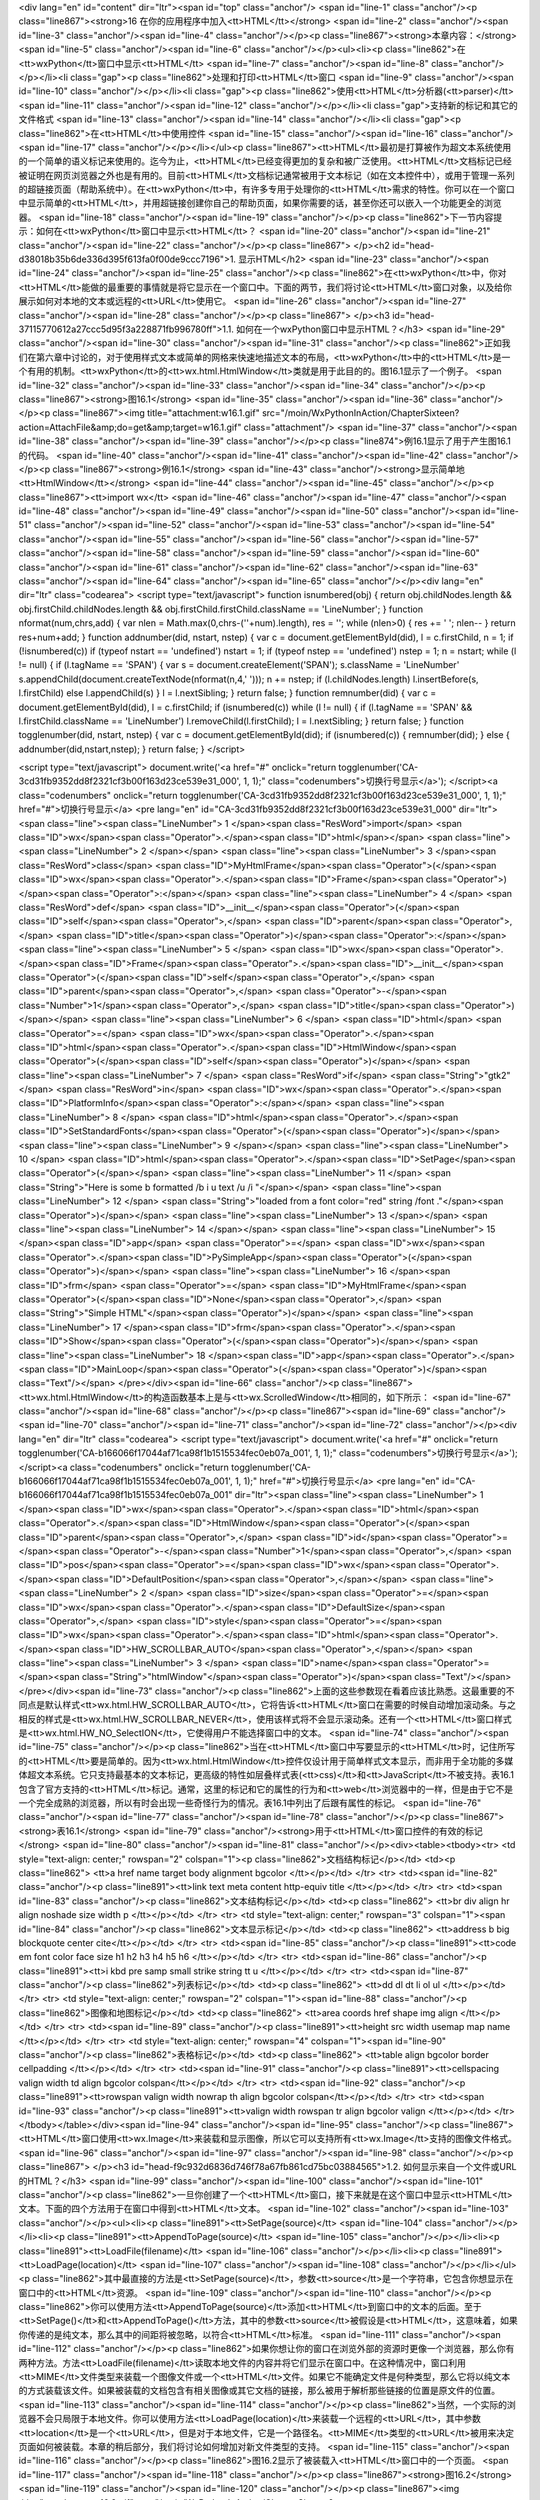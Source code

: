 <div lang="en" id="content" dir="ltr"><span id="top" class="anchor"/>
<span id="line-1" class="anchor"/><p class="line867"><strong>16 在你的应用程序中加入<tt>HTML</tt></strong> <span id="line-2" class="anchor"/><span id="line-3" class="anchor"/><span id="line-4" class="anchor"/></p><p class="line867"><strong>本章内容：</strong> <span id="line-5" class="anchor"/><span id="line-6" class="anchor"/></p><ul><li><p class="line862">在<tt>wxPython</tt>窗口中显示<tt>HTML</tt> <span id="line-7" class="anchor"/><span id="line-8" class="anchor"/></p></li><li class="gap"><p class="line862">处理和打印<tt>HTML</tt>窗口 <span id="line-9" class="anchor"/><span id="line-10" class="anchor"/></p></li><li class="gap"><p class="line862">使用<tt>HTML</tt>分析器(<tt>parser)</tt> <span id="line-11" class="anchor"/><span id="line-12" class="anchor"/></p></li><li
class="gap">支持新的标记和其它的文件格式 <span id="line-13" class="anchor"/><span id="line-14" class="anchor"/></li><li class="gap"><p class="line862">在<tt>HTML</tt>中使用控件 <span id="line-15" class="anchor"/><span id="line-16" class="anchor"/><span id="line-17" class="anchor"/></p></li></ul><p
class="line867"><tt>HTML</tt>最初是打算被作为超文本系统使用的一个简单的语义标记来使用的。迄今为止，<tt>HTML</tt>已经变得更加的复杂和被广泛使用。<tt>HTML</tt>文档标记已经被证明在网页浏览器之外也是有用的。目前<tt>HTML</tt>文档标记通常被用于文本标记（如在文本控件中），或用于管理一系列的超链接页面（帮助系统中）。在<tt>wxPython</tt>中，有许多专用于处理你的<tt>HTML</tt>需求的特性。你可以在一个窗口中显示简单的<tt>HTML</tt>，并用超链接创建你自己的帮助页面，如果你需要的话，甚至你还可以嵌入一个功能更全的浏览器。 <span id="line-18" class="anchor"/><span id="line-19" class="anchor"/></p><p class="line862">下一节内容提示：如何在<tt>wxPython</tt>窗口中显示<tt>HTML</tt>？ <span id="line-20" class="anchor"/><span id="line-21" class="anchor"/><span id="line-22" class="anchor"/></p><p
class="line867">
</p><h2 id="head-d38018b35b6de336d395f613fa0f00de9ccc7196">1. 显示HTML</h2>
<span id="line-23" class="anchor"/><span id="line-24" class="anchor"/><span id="line-25" class="anchor"/><p class="line862">在<tt>wxPython</tt>中，你对<tt>HTML</tt>能做的最重要的事情就是将它显示在一个窗口中。下面的两节，我们将讨论<tt>HTML</tt>窗口对象，以及给你展示如何对本地的文本或远程的<tt>URL</tt>使用它。 <span id="line-26" class="anchor"/><span id="line-27" class="anchor"/><span id="line-28" class="anchor"/></p><p class="line867">
</p><h3 id="head-37115770612a27ccc5d95f3a228871fb996780ff">1.1. 如何在一个wxPython窗口中显示HTML？</h3>
<span id="line-29" class="anchor"/><span id="line-30" class="anchor"/><span id="line-31" class="anchor"/><p class="line862">正如我们在第六章中讨论的，对于使用样式文本或简单的网格来快速地描述文本的布局，<tt>wxPython</tt>中的<tt>HTML</tt>是一个有用的机制。<tt>wxPython</tt>的<tt>wx.html.HtmlWindow</tt>类就是用于此目的的。图16.1显示了一个例子。 <span id="line-32" class="anchor"/><span id="line-33" class="anchor"/><span id="line-34" class="anchor"/></p><p class="line867"><strong>图16.1</strong> <span id="line-35" class="anchor"/><span id="line-36" class="anchor"/></p><p class="line867"><img title="attachment:w16.1.gif" src="/moin/WxPythonInAction/ChapterSixteen?action=AttachFile&amp;do=get&amp;target=w16.1.gif" class="attachment"/> <span id="line-37" class="anchor"/><span
id="line-38" class="anchor"/><span id="line-39" class="anchor"/></p><p class="line874">例16.1显示了用于产生图16.1的代码。 <span id="line-40" class="anchor"/><span id="line-41" class="anchor"/><span id="line-42" class="anchor"/></p><p class="line867"><strong>例16.1</strong>  <span id="line-43" class="anchor"/><strong>显示简单地<tt>HtmlWindow</tt></strong> <span id="line-44" class="anchor"/><span id="line-45" class="anchor"/></p><p class="line867"><tt>import wx</tt> <span id="line-46" class="anchor"/><span id="line-47" class="anchor"/><span id="line-48" class="anchor"/><span id="line-49" class="anchor"/><span id="line-50" class="anchor"/><span id="line-51" class="anchor"/><span id="line-52" class="anchor"/><span id="line-53" class="anchor"/><span id="line-54"
class="anchor"/><span id="line-55" class="anchor"/><span id="line-56" class="anchor"/><span id="line-57" class="anchor"/><span id="line-58" class="anchor"/><span id="line-59" class="anchor"/><span id="line-60" class="anchor"/><span id="line-61" class="anchor"/><span id="line-62" class="anchor"/><span id="line-63" class="anchor"/><span id="line-64" class="anchor"/><span id="line-65" class="anchor"/></p><div lang="en" dir="ltr" class="codearea">
<script type="text/javascript">
function isnumbered(obj) {
return obj.childNodes.length && obj.firstChild.childNodes.length && obj.firstChild.firstChild.className == 'LineNumber';
}
function nformat(num,chrs,add) {
var nlen = Math.max(0,chrs-(''+num).length), res = '';
while (nlen>0) { res += ' '; nlen-- }
return res+num+add;
}
function addnumber(did, nstart, nstep) {
var c = document.getElementById(did), l = c.firstChild, n = 1;
if (!isnumbered(c))
if (typeof nstart == 'undefined') nstart = 1;
if (typeof nstep  == 'undefined') nstep = 1;
n = nstart;
while (l != null) {
if (l.tagName == 'SPAN') {
var s = document.createElement('SPAN');
s.className = 'LineNumber'
s.appendChild(document.createTextNode(nformat(n,4,' ')));
n += nstep;
if (l.childNodes.length)
l.insertBefore(s, l.firstChild)
else
l.appendChild(s)
}
l = l.nextSibling;
}
return false;
}
function remnumber(did) {
var c = document.getElementById(did), l = c.firstChild;
if (isnumbered(c))
while (l != null) {
if (l.tagName == 'SPAN' && l.firstChild.className == 'LineNumber') l.removeChild(l.firstChild);
l = l.nextSibling;
}
return false;
}
function togglenumber(did, nstart, nstep) {
var c = document.getElementById(did);
if (isnumbered(c)) {
remnumber(did);
} else {
addnumber(did,nstart,nstep);
}
return false;
}
</script>

<script type="text/javascript">
document.write('<a href="#" onclick="return togglenumber(\'CA-3cd31fb9352dd8f2321cf3b00f163d23ce539e31_000\', 1, 1);" \
class="codenumbers">切换行号显示<\/a>');
</script><a class="codenumbers" onclick="return togglenumber('CA-3cd31fb9352dd8f2321cf3b00f163d23ce539e31_000', 1, 1);" href="#">切换行号显示</a>
<pre lang="en" id="CA-3cd31fb9352dd8f2321cf3b00f163d23ce539e31_000" dir="ltr"><span class="line"><span class="LineNumber">   1 </span><span class="ResWord">import</span> <span class="ID">wx</span><span class="Operator">.</span><span class="ID">html</span></span>
<span class="line"><span class="LineNumber">   2 </span></span>
<span class="line"><span class="LineNumber">   3 </span><span class="ResWord">class</span> <span class="ID">MyHtmlFrame</span><span class="Operator">(</span><span class="ID">wx</span><span class="Operator">.</span><span class="ID">Frame</span><span class="Operator">)</span><span class="Operator">:</span></span>
<span class="line"><span class="LineNumber">   4 </span>    <span class="ResWord">def</span> <span class="ID">__init__</span><span class="Operator">(</span><span class="ID">self</span><span class="Operator">,</span> <span class="ID">parent</span><span class="Operator">,</span> <span class="ID">title</span><span class="Operator">)</span><span class="Operator">:</span></span>
<span class="line"><span class="LineNumber">   5 </span>        <span class="ID">wx</span><span class="Operator">.</span><span class="ID">Frame</span><span class="Operator">.</span><span class="ID">__init__</span><span class="Operator">(</span><span class="ID">self</span><span class="Operator">,</span> <span class="ID">parent</span><span class="Operator">,</span> <span class="Operator">-</span><span class="Number">1</span><span class="Operator">,</span> <span class="ID">title</span><span class="Operator">)</span></span>
<span class="line"><span class="LineNumber">   6 </span>        <span class="ID">html</span> <span class="Operator">=</span> <span class="ID">wx</span><span class="Operator">.</span><span class="ID">html</span><span class="Operator">.</span><span class="ID">HtmlWindow</span><span class="Operator">(</span><span class="ID">self</span><span class="Operator">)</span></span>
<span class="line"><span class="LineNumber">   7 </span>        <span class="ResWord">if</span> <span class="String">"gtk2"</span> <span class="ResWord">in</span> <span class="ID">wx</span><span class="Operator">.</span><span class="ID">PlatformInfo</span><span class="Operator">:</span></span>
<span class="line"><span class="LineNumber">   8 </span>            <span class="ID">html</span><span class="Operator">.</span><span class="ID">SetStandardFonts</span><span class="Operator">(</span><span class="Operator">)</span></span>
<span class="line"><span class="LineNumber">   9 </span></span>
<span class="line"><span class="LineNumber">  10 </span>        <span class="ID">html</span><span class="Operator">.</span><span class="ID">SetPage</span><span class="Operator">(</span></span>
<span class="line"><span class="LineNumber">  11 </span>            <span class="String">"Here is some  b formatted /b   i  u text /u  /i  "</span></span>
<span class="line"><span class="LineNumber">  12 </span>            <span class="String">"loaded from a  font color=\"red\" string /font ."</span><span class="Operator">)</span></span>
<span class="line"><span class="LineNumber">  13 </span></span>
<span class="line"><span class="LineNumber">  14 </span></span>
<span class="line"><span class="LineNumber">  15 </span><span class="ID">app</span> <span class="Operator">=</span> <span class="ID">wx</span><span class="Operator">.</span><span class="ID">PySimpleApp</span><span class="Operator">(</span><span class="Operator">)</span></span>
<span class="line"><span class="LineNumber">  16 </span><span class="ID">frm</span> <span class="Operator">=</span> <span class="ID">MyHtmlFrame</span><span class="Operator">(</span><span class="ID">None</span><span class="Operator">,</span> <span class="String">"Simple HTML"</span><span class="Operator">)</span></span>
<span class="line"><span class="LineNumber">  17 </span><span class="ID">frm</span><span class="Operator">.</span><span class="ID">Show</span><span class="Operator">(</span><span class="Operator">)</span></span>
<span class="line"><span class="LineNumber">  18 </span><span class="ID">app</span><span class="Operator">.</span><span class="ID">MainLoop</span><span class="Operator">(</span><span class="Operator">)</span><span class="Text"/></span>
</pre></div><span id="line-66" class="anchor"/><p class="line867"><tt>wx.html.HtmlWindow</tt>的构造函数基本上是与<tt>wx.ScrolledWindow</tt>相同的，如下所示： <span id="line-67" class="anchor"/><span id="line-68" class="anchor"/></p><p class="line867"><span id="line-69" class="anchor"/><span id="line-70" class="anchor"/><span id="line-71" class="anchor"/><span id="line-72" class="anchor"/></p><div lang="en" dir="ltr" class="codearea">
<script type="text/javascript">
document.write('<a href="#" onclick="return togglenumber(\'CA-b166066f17044af71ca98f1b1515534fec0eb07a_001\', 1, 1);" \
class="codenumbers">切换行号显示<\/a>');
</script><a class="codenumbers" onclick="return togglenumber('CA-b166066f17044af71ca98f1b1515534fec0eb07a_001', 1, 1);" href="#">切换行号显示</a>
<pre lang="en" id="CA-b166066f17044af71ca98f1b1515534fec0eb07a_001" dir="ltr"><span class="line"><span class="LineNumber">   1 </span><span class="ID">wx</span><span class="Operator">.</span><span class="ID">html</span><span class="Operator">.</span><span class="ID">HtmlWindow</span><span class="Operator">(</span><span class="ID">parent</span><span class="Operator">,</span> <span class="ID">id</span><span class="Operator">=</span><span class="Operator">-</span><span class="Number">1</span><span class="Operator">,</span> <span class="ID">pos</span><span class="Operator">=</span><span
class="ID">wx</span><span class="Operator">.</span><span class="ID">DefaultPosition</span><span class="Operator">,</span></span>
<span class="line"><span class="LineNumber">   2 </span>        <span class="ID">size</span><span class="Operator">=</span><span class="ID">wx</span><span class="Operator">.</span><span class="ID">DefaultSize</span><span class="Operator">,</span> <span class="ID">style</span><span class="Operator">=</span><span class="ID">wx</span><span class="Operator">.</span><span class="ID">html</span><span class="Operator">.</span><span class="ID">HW_SCROLLBAR_AUTO</span><span class="Operator">,</span></span>
<span class="line"><span class="LineNumber">   3 </span>        <span class="ID">name</span><span class="Operator">=</span><span class="String">"htmlWindow"</span><span class="Operator">)</span><span class="Text"/></span>
</pre></div><span id="line-73" class="anchor"/><p class="line862">上面的这些参数现在看着应该比熟悉。这最重要的不同点是默认样式<tt>wx.html.HW_SCROLLBAR_AUTO</tt>，它将告诉<tt>HTML</tt>窗口在需要的时候自动增加滚动条。与之相反的样式是<tt>wx.html.HW_SCROLLBAR_NEVER</tt>，使用该样式将不会显示滚动条。还有一个<tt>HTML</tt>窗口样式是<tt>wx.html.HW_NO_SelectION</tt>，它使得用户不能选择窗口中的文本。 <span id="line-74" class="anchor"/><span id="line-75" class="anchor"/></p><p
class="line862">当在<tt>HTML</tt>窗口中写要显示的<tt>HTML</tt>时，记住所写的<tt>HTML</tt>要是简单的。因为<tt>wx.html.HtmlWindow</tt>控件仅设计用于简单样式文本显示，而非用于全功能的多媒体超文本系统。它只支持最基本的文本标记，更高级的特性如层叠样式表(<tt>css)</tt>和<tt>JavaScript</tt>不被支持。表16.1包含了官方支持的<tt>HTML</tt>标记。通常，这里的标记和它的属性的行为和<tt>web</tt>浏览器中的一样，但是由于它不是一个完全成熟的浏览器，所以有时会出现一些奇怪行为的情况。表16.1中列出了后跟有属性的标记。 <span id="line-76" class="anchor"/><span id="line-77" class="anchor"/><span id="line-78"
class="anchor"/></p><p class="line867"><strong>表16.1</strong>  <span id="line-79" class="anchor"/><strong>用于<tt>HTML</tt>窗口控件的有效的标记</strong> <span id="line-80" class="anchor"/><span id="line-81" class="anchor"/></p><div><table><tbody><tr>  <td style="text-align: center;" rowspan="2" colspan="1"><p class="line862">文档结构标记</p></td>
<td><p class="line862"> <tt>a href name target   body alignment bgcolor </tt></p></td>
</tr>
<tr>  <td><span id="line-82" class="anchor"/><p class="line891"><tt>link text   meta content http-equiv  title </tt></p></td>
</tr>
<tr>  <td><span id="line-83" class="anchor"/><p class="line862">文本结构标记</p></td>
<td><p class="line862"> <tt>br   div align   hr align noshade size width   p  </tt></p></td>
</tr>
<tr>  <td style="text-align: center;" rowspan="3" colspan="1"><span id="line-84" class="anchor"/><p class="line862">文本显示标记</p></td>
<td><p class="line862"> <tt>address   b   big   blockquote   center   cite</tt></p></td>
</tr>
<tr>  <td><span id="line-85" class="anchor"/><p class="line891"><tt>code   em   font color face size  h1   h2   h3   h4   h5   h6 </tt></p></td>
</tr>
<tr>  <td><span id="line-86" class="anchor"/><p class="line891"><tt>i   kbd   pre   samp   small   strike   string   tt   u </tt></p></td>
</tr>
<tr>  <td><span id="line-87" class="anchor"/><p class="line862">列表标记</p></td>
<td><p class="line862"> <tt>dd   dl   dt   li   ol   ul </tt></p></td>
</tr>
<tr>  <td style="text-align: center;" rowspan="2" colspan="1"><span id="line-88" class="anchor"/><p class="line862">图像和地图标记</p></td>
<td><p class="line862"> <tt>area coords href shape   img align </tt></p></td>
</tr>
<tr>  <td><span id="line-89" class="anchor"/><p class="line891"><tt>height src width usemap   map name </tt></p></td>
</tr>
<tr>  <td style="text-align: center;" rowspan="4" colspan="1"><span id="line-90" class="anchor"/><p class="line862">表格标记</p></td>
<td><p class="line862"> <tt>table align bgcolor border cellpadding </tt></p></td>
</tr>
<tr>  <td><span id="line-91" class="anchor"/><p class="line891"><tt>cellspacing valign width  td align bgcolor colspan</tt></p></td>
</tr>
<tr>  <td><span id="line-92" class="anchor"/><p class="line891"><tt>rowspan valign width nowrap   th align bgcolor colspan</tt></p></td>
</tr>
<tr>  <td><span id="line-93" class="anchor"/><p class="line891"><tt>valign width rowspan   tr align bgcolor valign  </tt></p></td>
</tr>
</tbody></table></div><span id="line-94" class="anchor"/><span id="line-95" class="anchor"/><p class="line867"><tt>HTML</tt>窗口使用<tt>wx.Image</tt>来装载和显示图像，所以它可以支持所有<tt>wx.Image</tt>支持的图像文件格式。 <span id="line-96" class="anchor"/><span id="line-97" class="anchor"/><span id="line-98" class="anchor"/></p><p class="line867">
</p><h3 id="head-f9c932d6836d746f78a67fb861cd75bc03884565">1.2. 如何显示来自一个文件或URL的HTML？</h3>
<span id="line-99" class="anchor"/><span id="line-100" class="anchor"/><span id="line-101" class="anchor"/><p class="line862">一旦你创建了一个<tt>HTML</tt>窗口，接下来就是在这个窗口中显示<tt>HTML</tt>文本。下面的四个方法用于在窗口中得到<tt>HTML</tt>文本。 <span id="line-102" class="anchor"/><span id="line-103" class="anchor"/></p><ul><li><p class="line891"><tt>SetPage(source)</tt> <span id="line-104" class="anchor"/></p></li><li><p class="line891"><tt>AppendToPage(source)</tt> <span id="line-105" class="anchor"/></p></li><li><p class="line891"><tt>LoadFile(filename)</tt>
<span id="line-106" class="anchor"/></p></li><li><p class="line891"><tt>LoadPage(location)</tt> <span id="line-107" class="anchor"/><span id="line-108" class="anchor"/></p></li></ul><p class="line862">其中最直接的方法是<tt>SetPage(source)</tt>，参数<tt>source</tt>是一个字符串，它包含你想显示在窗口中的<tt>HTML</tt>资源。 <span id="line-109" class="anchor"/><span id="line-110" class="anchor"/></p><p
class="line862">你可以使用方法<tt>AppendToPage(source)</tt>添加<tt>HTML</tt>到窗口中的文本的后面。至于<tt>SetPage()</tt>和<tt>AppendToPage()</tt>方法，其中的参数<tt>source</tt>被假设是<tt>HTML</tt>，这意味着，如果你传递的是纯文本，那么其中的间距将被忽略，以符合<tt>HTML</tt>标准。 <span id="line-111" class="anchor"/><span id="line-112" class="anchor"/></p><p
class="line862">如果你想让你的窗口在浏览外部的资源时更像一个浏览器，那么你有两种方法。方法<tt>LoadFile(filename)</tt>读取本地文件的内容并将它们显示在窗口中。在这种情况中，窗口利用<tt>MIME</tt>文件类型来装载一个图像文件或一个<tt>HTML</tt>文件。如果它不能确定文件是何种类型，那么它将以纯文本的方式装载该文件。如果被装载的文档包含有相关图像或其它文档的链接，那么被用于解析那些链接的位置是原文件的位置。 <span id="line-113" class="anchor"/><span id="line-114" class="anchor"/></p><p
class="line862">当然，一个实际的浏览器不会只局限于本地文件。你可以使用方法<tt>LoadPage(location)</tt>来装载一个远程的<tt>URL</tt>，其中参数<tt>location</tt>是一个<tt>URL</tt>，但是对于本地文件，它是一个路径名。<tt>MIME</tt>类型的<tt>URL</tt>被用来决定页面如何被装载。本章的稍后部分，我们将讨论如何增加对新文件类型的支持。 <span id="line-115" class="anchor"/><span id="line-116" class="anchor"/></p><p class="line862">图16.2显示了被装载入<tt>HTML</tt>窗口中的一个页面。 <span id="line-117" class="anchor"/><span id="line-118" class="anchor"/></p><p
class="line867"><strong>图16.2</strong> <span id="line-119" class="anchor"/><span id="line-120" class="anchor"/></p><p class="line867"><img title="attachment:w16.2.gif" src="/moin/WxPythonInAction/ChapterSixteen?action=AttachFile&amp;do=get&amp;target=w16.2.gif" class="attachment"/> <span id="line-121" class="anchor"/><span id="line-122" class="anchor"/><span id="line-123" class="anchor"/></p><p class="line874">例16.2显示了产生图16.2的代码 <span id="line-124" class="anchor"/><span id="line-125" class="anchor"/><span id="line-126" class="anchor"/></p><p
class="line867"><strong>例16.2</strong>  <span id="line-127" class="anchor"/><strong>从一个<tt>web</tt>页装载<tt>HTML</tt>窗口的内容</strong> <span id="line-128" class="anchor"/><span id="line-129" class="anchor"/></p><p class="line867"><span id="line-130" class="anchor"/><span id="line-131" class="anchor"/><span id="line-132" class="anchor"/><span id="line-133" class="anchor"/><span id="line-134" class="anchor"/><span id="line-135" class="anchor"/><span id="line-136" class="anchor"/><span id="line-137" class="anchor"/><span id="line-138" class="anchor"/><span id="line-139"
class="anchor"/><span id="line-140" class="anchor"/><span id="line-141" class="anchor"/><span id="line-142" class="anchor"/><span id="line-143" class="anchor"/><span id="line-144" class="anchor"/><span id="line-145" class="anchor"/><span id="line-146" class="anchor"/><span id="line-147" class="anchor"/></p><div lang="en" dir="ltr" class="codearea">
<script type="text/javascript">
document.write('<a href="#" onclick="return togglenumber(\'CA-e6d806f34a350bb34985a1f106b406156772443a_002\', 1, 1);" \
class="codenumbers">切换行号显示<\/a>');
</script><a class="codenumbers" onclick="return togglenumber('CA-e6d806f34a350bb34985a1f106b406156772443a_002', 1, 1);" href="#">切换行号显示</a>
<pre lang="en" id="CA-e6d806f34a350bb34985a1f106b406156772443a_002" dir="ltr"><span class="line"><span class="LineNumber">   1 </span><span class="ResWord">import</span> <span class="ID">wx</span></span>
<span class="line"><span class="LineNumber">   2 </span><span class="ResWord">import</span> <span class="ID">wx</span><span class="Operator">.</span><span class="ID">html</span></span>
<span class="line"><span class="LineNumber">   3 </span></span>
<span class="line"><span class="LineNumber">   4 </span><span class="ResWord">class</span> <span class="ID">MyHtmlFrame</span><span class="Operator">(</span><span class="ID">wx</span><span class="Operator">.</span><span class="ID">Frame</span><span class="Operator">)</span><span class="Operator">:</span></span>
<span class="line"><span class="LineNumber">   5 </span>    <span class="ResWord">def</span> <span class="ID">__init__</span><span class="Operator">(</span><span class="ID">self</span><span class="Operator">,</span> <span class="ID">parent</span><span class="Operator">,</span> <span class="ID">title</span><span class="Operator">)</span><span class="Operator">:</span></span>
<span class="line"><span class="LineNumber">   6 </span>        <span class="ID">wx</span><span class="Operator">.</span><span class="ID">Frame</span><span class="Operator">.</span><span class="ID">__init__</span><span class="Operator">(</span><span class="ID">self</span><span class="Operator">,</span> <span class="ID">parent</span><span class="Operator">,</span> <span class="Operator">-</span><span class="Number">1</span><span class="Operator">,</span> <span class="ID">title</span><span class="Operator">,</span> <span class="ID">size</span><span
class="Operator">=</span><span class="Operator">(</span><span class="Number">600</span><span class="Operator">,</span><span class="Number">400</span><span class="Operator">)</span><span class="Operator">)</span></span>
<span class="line"><span class="LineNumber">   7 </span>        <span class="ID">html</span> <span class="Operator">=</span> <span class="ID">wx</span><span class="Operator">.</span><span class="ID">html</span><span class="Operator">.</span><span class="ID">HtmlWindow</span><span class="Operator">(</span><span class="ID">self</span><span class="Operator">)</span></span>
<span class="line"><span class="LineNumber">   8 </span>        <span class="ResWord">if</span> <span class="String">"gtk2"</span> <span class="ResWord">in</span> <span class="ID">wx</span><span class="Operator">.</span><span class="ID">PlatformInfo</span><span class="Operator">:</span></span>
<span class="line"><span class="LineNumber">   9 </span>            <span class="ID">html</span><span class="Operator">.</span><span class="ID">SetStandardFonts</span><span class="Operator">(</span><span class="Operator">)</span></span>
<span class="line"><span class="LineNumber">  10 </span></span>
<span class="line"><span class="LineNumber">  11 </span>        <span class="ID">wx</span><span class="Operator">.</span><span class="ID">CallAfter</span><span class="Operator">(</span></span>
<span class="line"><span class="LineNumber">  12 </span>            <span class="ID">html</span><span class="Operator">.</span><span class="ID">LoadPage</span><span class="Operator">,</span> <span class="String">"http://www.wxpython.org"</span><span class="Operator">)</span></span>
<span class="line"><span class="LineNumber">  13 </span></span>
<span class="line"><span class="LineNumber">  14 </span><span class="ID">app</span> <span class="Operator">=</span> <span class="ID">wx</span><span class="Operator">.</span><span class="ID">PySimpleApp</span><span class="Operator">(</span><span class="Operator">)</span></span>
<span class="line"><span class="LineNumber">  15 </span><span class="ID">frm</span> <span class="Operator">=</span> <span class="ID">MyHtmlFrame</span><span class="Operator">(</span><span class="ID">None</span><span class="Operator">,</span> <span class="String">"Simple HTML Browser"</span><span class="Operator">)</span></span>
<span class="line"><span class="LineNumber">  16 </span><span class="ID">frm</span><span class="Operator">.</span><span class="ID">Show</span><span class="Operator">(</span><span class="Operator">)</span></span>
<span class="line"><span class="LineNumber">  17 </span><span class="ID">app</span><span class="Operator">.</span><span class="ID">MainLoop</span><span class="Operator">(</span><span class="Operator">)</span><span class="Text"/></span>
</pre></div><span id="line-148" class="anchor"/><span id="line-149" class="anchor"/><p class="line862">例16.2中关键的地方是方法<tt>LoadPage()</tt>。拥有更完整特性的浏览器窗口还应有显示<tt>URL</tt>的文本框，并在当用户键入一个新的<tt>URL</tt>后，可以改变窗口中的内容。 <span id="line-150" class="anchor"/><span id="line-151" class="anchor"/></p><p class="line867">
</p><h2 id="head-b5adac4a81fe0649e1a5ac5a9780b632077fc180">2. 管理HTML窗口</h2>
<span id="line-152" class="anchor"/><span id="line-153" class="anchor"/><span id="line-154" class="anchor"/><p class="line862">一旦你有了一个<tt>HTML</tt>窗口，你就可以通过不同的方法来管理它。你可以根据用户的输入来触发相应的动作，处理窗口的内容，自动显示有关窗口的信息和打印页面等。在随后的几节中，我们将讨论如何实现这些。 <span id="line-155" class="anchor"/><span id="line-156" class="anchor"/><span id="line-157" class="anchor"/></p><p class="line867">
</p><h3 id="head-e6ae851e7c81b4b505d8a90bc54bc08ae95932fe">2.1. 如何响应用户在一个链接上的敲击？</h3>
<span id="line-158" class="anchor"/><span id="line-159" class="anchor"/><span id="line-160" class="anchor"/><p class="line867"><tt>wx.html.HtmlWindow</tt>的用处不只限于显示。还可以用于响应用户的输入。在这种情况下，你不需要定义你自己的处理器，你可以在你的<tt>wx.html.HtmlWindow</tt>的子类中覆盖一些处理函数。 <span id="line-161" class="anchor"/><span id="line-162" class="anchor"/></p><p class="line862">表16.2说明了已定义的处理函数。<tt>wx.html.HtmlWindow</tt>类没有使用事件系统定义事件，所以你必须使用这些重载的成员函数来处理相关的事件，而非绑定事件类型。 <span
id="line-163" class="anchor"/><span id="line-164" class="anchor"/></p><p class="line862">另外，如果你想让一个<tt>HTML</tt>窗口响应用户的输入，你必须创建你自己的子类并覆盖这些方法。 <span id="line-165" class="anchor"/><span id="line-166" class="anchor"/><span id="line-167" class="anchor"/></p><p class="line867"><strong>表16.2</strong>  <span id="line-168" class="anchor"/><strong><tt>wx.html.HtmlWindow</tt>的事件处理函数</strong> <span id="line-169" class="anchor"/><span id="line-170" class="anchor"/></p><div><table><tbody><tr>  <td><p
class="line891"><tt>OnCellClicked(cell, x, y, event)</tt></p></td>
<td><p class="line862">当用户在<tt>HTML</tt>文档中敲击时调用。参数<tt>cell</tt>是一个<tt>wx.html.HtmlCell</tt>对象，该对象代表所显示的文档的一部分，诸如文本、单元格或图像等。<tt>wx.html.HtmlCell</tt>类被<tt>HTML</tt>解析器创建，这将在本章后部分讨论。参数<tt>x,y</tt>是鼠标敲击的准确位置（像素单位），参数<tt>event</tt>是相关的鼠标敲击事件。如果<tt>cell</tt>包含一个链接，那么这个方法的默认版本将简单地委托给<tt>OnLinkClicked()</tt>，否则它什么也不做。</p></td>
</tr>
<tr>  <td><span id="line-171" class="anchor"/><p class="line891"><tt>OnCellMouseHover(cell, x, y)</tt></p></td>
<td><p class="line862">当鼠标经过一个<tt>HTML</tt>单元时调用。参数同<tt>OnCellClicked()</tt>。</p></td>
</tr>
<tr>  <td><span id="line-172" class="anchor"/><p class="line891"><tt>OnLinkClicked(link)</tt></p></td>
<td><p class="line862">当用户在一个超链接上敲击时调用。该方法的默认版对链接的<tt>URL</tt>调用<tt>LoadPage</tt>。覆盖该方法通常用于使用<tt>HtmlWindow</tt>来为应用程序制作一个关于框。在那种情况下，你可以改变行为以便用户通过敲击其中的主页来使用<tt>Python</tt>的<tt>webbrowser</tt>模块去运行系统默认的浏览器。</p></td>
</tr>
<tr>  <td><span id="line-173" class="anchor"/><p class="line891"><tt>OnOpeningURL(type, url)</tt></p></td>
<td><p class="line862">当用户请求打开一个<tt>URL</tt>时调用，不管打开页面或页面中的一个图像。参数<tt>type</tt>可以是<tt>wx.html.HTML_URL_PAGE, wx.html.HTML_URL_IMAGE, </tt>或<tt>wx.html.HTML_URL_OTHER</tt>。该方法返回下列值之一——<tt>wx.html.HTML_OPEN</tt>允许资源装载,<tt>wx.html.HTML_BLOCK</tt>;阻止载入资源;或用于<tt>URL</tt>重定向的一个字符串，并且在重定向后该方法再一次被调用。该方法的默认版总是返回<tt>wx.html.HTML_OPEN</tt>。</p></td>
</tr>
<tr>  <td><span id="line-174" class="anchor"/><p class="line891"><tt>OnSetTitle(title)</tt></p></td>
<td><p class="line862">当<tt>HTML</tt>源文件中有 <tt>title </tt>标记时调用。通常用于在应用程序中显示标题。</p></td>
</tr>
</tbody></table></div><span id="line-175" class="anchor"/><span id="line-176" class="anchor"/><p class="line867">
</p><h3 id="head-7dbf39cf2ed4f764834aa36166cdd71c1ce59474">2.2. 如何使用编程的方式改变一个HTML窗口？</h3>
<span id="line-177" class="anchor"/><span id="line-178" class="anchor"/><span id="line-179" class="anchor"/><p class="line862">当你正显示一个<tt>HTML</tt>页时，你还可以改变你的窗口像浏览器样去显示其它的内容，如一另一个<tt>Web</tt>页，或帮助文件或其它类型的数据，以响应用户的需要。 <span id="line-180" class="anchor"/><span id="line-181" class="anchor"/></p><p
class="line862">有两个方法来当<tt>HTML</tt>窗口在运行时，访问和改变<tt>HTML</tt>窗口中的信息。首先，你可以使用<tt>GetOpenedPage()</tt>方法来得到当前打开的页面的<tt>URL</tt>。该方法只在当前页是被<tt>LoadPage()</tt>方法装载的才工作。如果是这样的，那么方法的返回值是当前页的<tt>URL</tt>。否则，或当前没有打开的页面，该方法返回一个空字符串。另一个相关的方法是<tt>GetOpenedAnchor()</tt>，它返回当前打开页面中的锚点（<tt>anchor</tt>）。如果页面不是被<tt>LoadPage()</tt>打开的，你将得到一个空的字符串。 <span id="line-182" class="anchor"/><span id="line-183"
class="anchor"/></p><p class="line862">要得到当前页的<tt>HTML</tt>标题，可以使用方法<tt>GetOpenedPageTitle()</tt>，这将返回当前页的 <tt>title </tt>标记中的值。如果当前页没有一个 <tt>title </tt>标记，你将得到一个空的字符串。 <span id="line-184" class="anchor"/><span id="line-185" class="anchor"/></p><p
class="line862">这儿有几个关于改变窗口中文本的选择的方法。方法<tt>SelectAll()</tt>选择当前打开的页面中的所有文本。你可以使用<tt>SelectLine(pos)</tt>或<tt>SelectWord(pos)</tt>做更有针对性的选择。其中<tt>pos</tt>是鼠标的位置<tt>wx.Point</tt>，这两个方法分别选择一行或一个词。要取得当前选择中的纯文本内容，可以使用方法<tt>SelectionToText()</tt>，而方法<tt>ToText()</tt>返回整个文档的纯文本内容。 <span id="line-186" class="anchor"/><span id="line-187" class="anchor"/></p><p
class="line867"><tt>wx.html.HtmlWindow</tt>维护着历史页面的一个列表。使用下表16.3中的方法，可以如通常的浏览器一样浏览这个历史列表。 <span id="line-188" class="anchor"/><span id="line-189" class="anchor"/><span id="line-190" class="anchor"/></p><p class="line867"><strong>表16.3</strong> <span id="line-191" class="anchor"/><span id="line-192" class="anchor"/></p><div><table><tbody><tr>  <td><p class="line891"><tt>HistoryBack()</tt></p></td>
<td><p class="line862">装载历史列表中的前一项。如果不存在则返回<tt>False</tt>。</p></td>
</tr>
<tr>  <td><span id="line-193" class="anchor"/><p class="line891"><tt>HistoryCanBack()</tt></p></td>
<td><p class="line862">如果历史列表中存在前一项，则返回<tt>True</tt>，否则返回<tt>False</tt>。</p></td>
</tr>
<tr>  <td><span id="line-194" class="anchor"/><p class="line891"><tt>HistoryCanForward()</tt></p></td>
<td><p class="line862">如果历史列表中存在下一项，则返回<tt>True</tt>，否则返回<tt>False</tt>。</p></td>
</tr>
<tr>  <td><span id="line-195" class="anchor"/><p class="line891"><tt>HistoryClear()</tt></p></td>
<td><p class="line862">清空历史列表。</p></td>
</tr>
<tr>  <td><span id="line-196" class="anchor"/><p class="line891"><tt>HistoryForward()</tt></p></td>
<td><p class="line862">装载历史列表中的下一项。如果不存在则返回<tt>False</tt>。</p></td>
</tr>
</tbody></table></div><span id="line-197" class="anchor"/><span id="line-198" class="anchor"/><span id="line-199" class="anchor"/><p class="line862">要改变正在使用的字体，可以使用方法<tt>SetFonts(normal_face, fixed_face, sizes=None)</tt>。参数<tt>normal_face</tt>是你想用在窗口显示中的字体的名字字符串。如果<tt>normal_face</tt>是一个空字符串，则使用系统默认字体。参数<tt>fixed_face</tt>指定固定宽度的文本，类似于 <tt>pre
</tt>标记的作用。如果指定了<tt>fixed_face</tt>参数，那么参数<tt>sizes</tt>则应是一个代表字体的绝对尺寸的包含7个整数的列表，它对应于<tt>HTML</tt>逻辑字体尺寸（如 <tt>font
</tt>标记所使用的）－2<big>4之间。如果该参数没有指定或是<tt>None</tt>，则使用默认的。关于默认常量<tt>wx.html.HTML_FONT_SIZE_n</tt>，n位于1~7之间。这些默认常量指定了对应于<tt>HTML</tt>逻辑字体尺寸所使用的默认字体。准确的值可能因不同的底层系统而不同。要选择一套基于用户的系统的字体和尺寸，可以调用<tt>SetStandardFonts()</tt>。这在<tt>GTK2</tt>下运行<tt>wxPython</tt>时是特别有用的，它能够提供一套更好的字体。 <span id="line-200" class="anchor"/><span id="line-201" class="anchor"/></big></p><p
class="line862"><big>如果由于某种原因，你需要改变窗口中文本边缘与窗口边缘之间的间隔的话，<tt>HTML</tt>窗口定义了<tt>SetBorders(b)</tt>方法。参数b是间隔的像素宽度（整数值）。 <span id="line-202" class="anchor"/><span id="line-203" class="anchor"/><span id="line-204" class="anchor"/></big></p><p class="line867">
</p><h3 id="head-a40ea9549fa56dba377da8cb45ef093596867964"><big _moz-rs-heading="">2.3. 如何在窗口的标题栏中显示页面的标题？</big></h3>
<span id="line-205" class="anchor"/><span id="line-206" class="anchor"/><span id="line-207" class="anchor"/><p class="line862">在你的<tt>web</tt>浏览器中，你可能也注意到了一件事，那就是浏览器中不光只有显示窗口，还有标题栏和状态栏。通常，标题栏显示打开页面的标题，状态栏在鼠标位于链接上时显示链接信息。在<tt>wxPython</tt>中有两个便捷的方法来实现这些。图16.3对此作了展示。窗口显示的标题是基于<tt>web</tt>页面的标题的，状态栏文本也来自<tt>Html</tt>窗口。 <span id="line-208" class="anchor"/><span id="line-209" class="anchor"/></p><p
class="line874">例16.3是产生图16.3的代码。 <span id="line-210" class="anchor"/><span id="line-211" class="anchor"/><span id="line-212" class="anchor"/></p><p class="line867"><strong>图16.3</strong>  <span id="line-213" class="anchor"/><strong>带有状态栏和标题栏的<tt>HTML</tt>窗口</strong> <span id="line-214" class="anchor"/><span id="line-215" class="anchor"/></p><p class="line867"><img title="attachment:w16.3.gif" src="/moin/WxPythonInAction/ChapterSixteen?action=AttachFile&amp;do=get&amp;target=w16.3.gif" class="attachment"/> <span
id="line-216" class="anchor"/><span id="line-217" class="anchor"/><span id="line-218" class="anchor"/><span id="line-219" class="anchor"/></p><p class="line867"><strong>例16.3</strong>  <span id="line-220" class="anchor"/><strong>从一个<tt>web</tt>页载入<tt>HTMLWindow</tt>的内容</strong> <span id="line-221" class="anchor"/><span id="line-222" class="anchor"/></p><p class="line867"><span id="line-223" class="anchor"/><span id="line-224" class="anchor"/><span id="line-225" class="anchor"/><span id="line-226" class="anchor"/><span
id="line-227" class="anchor"/><span id="line-228" class="anchor"/><span id="line-229" class="anchor"/><span id="line-230" class="anchor"/><span id="line-231" class="anchor"/><span id="line-232" class="anchor"/><span id="line-233" class="anchor"/><span id="line-234" class="anchor"/><span id="line-235" class="anchor"/><span id="line-236" class="anchor"/><span id="line-237" class="anchor"/><span id="line-238" class="anchor"/><span id="line-239" class="anchor"/><span id="line-240" class="anchor"/><span id="line-241" class="anchor"/><span
id="line-242" class="anchor"/><span id="line-243" class="anchor"/><span id="line-244" class="anchor"/><span id="line-245" class="anchor"/></p><div lang="en" dir="ltr" class="codearea">
<script type="text/javascript">
document.write('<a href="#" onclick="return togglenumber(\'CA-9698f792d1c29c82751c20e35f144e8209e10772_003\', 1, 1);" \
class="codenumbers">切换行号显示<\/a>');
</script><a class="codenumbers" onclick="return togglenumber('CA-9698f792d1c29c82751c20e35f144e8209e10772_003', 1, 1);" href="#">切换行号显示</a>
<pre lang="en" id="CA-9698f792d1c29c82751c20e35f144e8209e10772_003" dir="ltr"><span class="line"><span class="LineNumber">   1 </span><span class="Comment">#-*- encoding:UTF-8 -*- </span></span>
<span class="line"><span class="LineNumber">   2 </span><span class="Comment"/><span class="ResWord">import</span> <span class="ID">wx</span></span>
<span class="line"><span class="LineNumber">   3 </span><span class="ResWord">import</span> <span class="ID">wx</span><span class="Operator">.</span><span class="ID">html</span></span>
<span class="line"><span class="LineNumber">   4 </span></span>
<span class="line"><span class="LineNumber">   5 </span><span class="ResWord">class</span> <span class="ID">MyHtmlFrame</span><span class="Operator">(</span><span class="ID">wx</span><span class="Operator">.</span><span class="ID">Frame</span><span class="Operator">)</span><span class="Operator">:</span></span>
<span class="line"><span class="LineNumber">   6 </span>    <span class="ResWord">def</span> <span class="ID">__init__</span><span class="Operator">(</span><span class="ID">self</span><span class="Operator">,</span> <span class="ID">parent</span><span class="Operator">,</span> <span class="ID">title</span><span class="Operator">)</span><span class="Operator">:</span></span>
<span class="line"><span class="LineNumber">   7 </span>        <span class="ID">wx</span><span class="Operator">.</span><span class="ID">Frame</span><span class="Operator">.</span><span class="ID">__init__</span><span class="Operator">(</span><span class="ID">self</span><span class="Operator">,</span> <span class="ID">parent</span><span class="Operator">,</span> <span class="Operator">-</span><span class="Number">1</span><span class="Operator">,</span> <span class="ID">title</span><span class="Operator">,</span> <span
class="ID">size</span><span class="Operator">=</span><span class="Operator">(</span><span class="Number">600</span><span class="Operator">,</span><span class="Number">400</span><span class="Operator">)</span><span class="Operator">)</span></span>
<span class="line"><span class="LineNumber">   8 </span>        <span class="ID">self</span><span class="Operator">.</span><span class="ID">CreateStatusBar</span><span class="Operator">(</span><span class="Operator">)</span></span>
<span class="line"><span class="LineNumber">   9 </span></span>
<span class="line"><span class="LineNumber">  10 </span>        <span class="ID">html</span> <span class="Operator">=</span> <span class="ID">wx</span><span class="Operator">.</span><span class="ID">html</span><span class="Operator">.</span><span class="ID">HtmlWindow</span><span class="Operator">(</span><span class="ID">self</span><span class="Operator">)</span></span>
<span class="line"><span class="LineNumber">  11 </span>        <span class="ResWord">if</span> <span class="String">"gtk2"</span> <span class="ResWord">in</span> <span class="ID">wx</span><span class="Operator">.</span><span class="ID">PlatformInfo</span><span class="Operator">:</span></span>
<span class="line"><span class="LineNumber">  12 </span>            <span class="ID">html</span><span class="Operator">.</span><span class="ID">SetStandardFonts</span><span class="Operator">(</span><span class="Operator">)</span></span>
<span class="line"><span class="LineNumber">  13 </span>        <span class="ID">html</span><span class="Operator">.</span><span class="ID">SetRelatedFrame</span><span class="Operator">(</span><span class="ID">self</span><span class="Operator">,</span> <span class="ID">self</span><span class="Operator">.</span><span class="ID">GetTitle</span><span class="Operator">(</span><span class="Operator">)</span> <span class="Operator">+</span> <span class="String">" -- %s"</span><span class="Operator">)</span> <span
class="Comment">#关联HTML到框架</span></span>
<span class="line"><span class="LineNumber">  14 </span>        <span class="ID">html</span><span class="Operator">.</span><span class="ID">SetRelatedStatusBar</span><span class="Operator">(</span><span class="Number">0</span><span class="Operator">)</span> <span class="Comment">#关联HTML到状态栏</span></span>
<span class="line"><span class="LineNumber">  15 </span></span>
<span class="line"><span class="LineNumber">  16 </span>        <span class="ID">wx</span><span class="Operator">.</span><span class="ID">CallAfter</span><span class="Operator">(</span></span>
<span class="line"><span class="LineNumber">  17 </span>            <span class="ID">html</span><span class="Operator">.</span><span class="ID">LoadPage</span><span class="Operator">,</span> <span class="String">"http://www.wxpython.org"</span><span class="Operator">)</span></span>
<span class="line"><span class="LineNumber">  18 </span></span>
<span class="line"><span class="LineNumber">  19 </span><span class="ID">app</span> <span class="Operator">=</span> <span class="ID">wx</span><span class="Operator">.</span><span class="ID">PySimpleApp</span><span class="Operator">(</span><span class="Operator">)</span></span>
<span class="line"><span class="LineNumber">  20 </span><span class="ID">frm</span> <span class="Operator">=</span> <span class="ID">MyHtmlFrame</span><span class="Operator">(</span><span class="ID">None</span><span class="Operator">,</span> <span class="String">"Simple HTML Browser"</span><span class="Operator">)</span></span>
<span class="line"><span class="LineNumber">  21 </span><span class="ID">frm</span><span class="Operator">.</span><span class="ID">Show</span><span class="Operator">(</span><span class="Operator">)</span></span>
<span class="line"><span class="LineNumber">  22 </span><span class="ID">app</span><span class="Operator">.</span><span class="ID">MainLoop</span><span class="Operator">(</span><span class="Operator">)</span><span class="Text"/></span>
</pre></div><span id="line-246" class="anchor"/><span id="line-247" class="anchor"/><p class="line862">要设置标题栏的关联，使用方法<tt>SetRelatedFrame(frame, format)</tt>。参数<tt>frame</tt>你想显示页面标题的框架。参数<tt>format</tt>是你想在框架的标题栏中显示的字符串。通常的格式是这样：“<tt>My wxPython Browser: </tt>%s”。:%s前面的字符串可以是你想要的任何字符串，%s将会被<tt>HTML</tt>页面的标题所取代。在窗口中，一个页面被载入时，框架的标题自动被新的页面的信息取代。 <span id="line-248" class="anchor"/><span id="line-249"
class="anchor"/></p><p class="line862">要设置状态栏，使用方法<tt>SetRelatedStatusBar(bar)</tt>。该方法必须在<tt>SetRelatedFrame()</tt>之后调用。参数<tt>bar</tt>是状态栏中用于显示状态信息的位置。通常它是0，但是如果状态栏中存在多个显示区域，那么<tt>bar</tt>可以有其它的值。如果<tt>bar</tt>的取值为－1,那么不显示任何信息。一旦与状态栏的关联被创建，那么当鼠标移动到显示的页面的链接上时，相关链接的<tt>URL</tt>将显示在状态栏中。 <span id="line-250" class="anchor"/><span id="line-251" class="anchor"/><span id="line-252"
class="anchor"/></p><p class="line867">
</p><h3 id="head-839f08cfa74b047aa5e3031dba5e811803498482">2.4. 如何打印一个HTML页面？</h3>
<span id="line-253" class="anchor"/><span id="line-254" class="anchor"/><span id="line-255" class="anchor"/><p class="line862">一旦<tt>HTML</tt>被显示在屏幕上，接下来可能做的事就是打印该<tt>HTML</tt>。类<tt>wx.html.HtmlEasyPrinting</tt>就是用于此目的的。你可以使用下面的构造函数来创建<tt>wx.html.HtmlEasyPrinting</tt>的一个实例： <span id="line-256" class="anchor"/><span id="line-257" class="anchor"/></p><pre>wx.html.HtmlEasyPrinting(name="Printing", parentWindow=None)
<span id="line-258" class="anchor"/></pre><span id="line-259" class="anchor"/><p class="line862">参数<tt>name</tt>只是一个用于显示在打印对话框中的字符串。参数<tt>parentWindow</tt>如果被指定了，那么<tt>parentWindow</tt>就是这些打印对话框的父窗口。如果<tt>parentWindow</tt>为<tt>None</tt>，那么对话框为顶级对话框。你只应该创建<tt>wx.html.HtmlEasyPrinting</tt>的一个实例。尽管<tt>wxPython</tt>系统没有强制要这样做，但是该类是被设计为独自存的。 <span id="line-260" class="anchor"/><span id="line-261" class="anchor"/><span
id="line-262" class="anchor"/></p><p class="line867"><strong>使用<tt>wx.html.HtmlEasyPrinting</tt>的实例</strong> <span id="line-263" class="anchor"/><span id="line-264" class="anchor"/></p><p
class="line862">从该类的名字可以看出，它应该是容易使用的。首先，通过使用<tt>PrinterSetup()</tt>和<tt>PageSetup()</tt>方法，你能够给用户显示用于打印设置的对话框。调用这些方法将导致相应的对话框显示给用户。实例将存储用户所做的设置，以备后用。如果你想访问这些设置数据，以用于你自己特定的处理，你可以使用方法<tt>GetPrintData()</tt>和<tt>GetPageSetupData()</tt>。<tt>GetPrintData()</tt>方法返回一个<tt>wx.PrintData</tt>对象，<tt>GetPageSetupData()</tt>方法返回一<tt>wx.PageSetupDialogData</tt>对象，我们将在第17章中更详细地讨论。
<span id="line-265" class="anchor"/><span id="line-266" class="anchor"/><span id="line-267" class="anchor"/></p><p class="line867"><strong>设置字体</strong> <span id="line-268" class="anchor"/><span id="line-269" class="anchor"/></p><p class="line862">你可以使用方法<tt>SetFonts(normal_face, fixed_face, sizes)</tt>来设置打印所使用的字体。这个方法的行为同用于<tt>HTML</tt>窗口的<tt>SetFonts()</tt>相同（在打印对象中的设置不会影响到<tt>HTML</tt>窗口中的设置）。你可以使用方法<tt>SetHeader(header,
pg)</tt>和<tt>SetFooter(footer, pg)</tt>来页眉和页脚。参数<tt>header</tt>和<tt>footer</tt>是要显示的字符串。字符串中你可以使用点位符@<tt>PAGENUM</tt>@，占位符在执行时被打印的页号替代。你也可以使用@<tt>PAGENUM</tt>@占位符，它是打印的页面总数。参数<tt>pg</tt>的取值可以是这三个：<tt>wx.PAGE_ALL</tt>、<tt>wx.PAGE_EVEN</tt>或<tt>wx.PAGE_ODD</tt>。它控制页眉和页脚显示在哪个页上。通过对不同的<tt>pg</tt>参数多次调用该方法，可以为奇数页和偶数页设置单独的页眉和页脚。 <span id="line-270" class="anchor"/><span id="line-271"
class="anchor"/><span id="line-272" class="anchor"/></p><p class="line867"><strong>输出预览</strong> <span id="line-273" class="anchor"/><span id="line-274" class="anchor"/></p><p class="line862">如果在打印前，你想预览一下输出的结果，你可以使用<tt>PreviewFile(htmlfile)</tt>方法。在这种情况下，参数<tt>htmlfile</tt>是你本地的包含<tt>HTML</tt>的文件的文件名。另一是<tt>PreviewText(htmlText,
basepath=</tt>"")。参数<tt>htmlText</tt>是你实际想打印的<tt>HTML</tt>。<tt>basepath</tt>文件的路径或<tt>URL</tt>。如预览成功，这两个方法均返回<tt>True</tt>，否则返回<tt>False</tt>。如果出现了错误，那么全局方法<tt>wx.Printer.GetLastError()</tt>将得到更多的错误信息。关于该方法的更详细的信息将在第17章中讨论。 <span id="line-275" class="anchor"/><span id="line-276" class="anchor"/><span id="line-277" class="anchor"/></p><p class="line867"><strong>打印</strong> <span id="line-278" class="anchor"/><span id="line-279"
class="anchor"/></p><p class="line862">现在你可能想知道如何简单地打印一个<tt>HTML</tt>页面。方法就是<tt>PrintFile(htmlfile)</tt>和<tt>PrintText(htmlText, basepath)</tt>。其中的参数同预览方法。所不同的是，这两个方法使用对话框中的设置直接让打印机打印。打印成功，则返回<tt>True</tt>。 <span id="line-280" class="anchor"/><span id="line-281" class="anchor"/><span id="line-282" class="anchor"/></p><p class="line867">
</p><h2 id="head-7aaf5075f8ac70a04931cd0273ff2b1546d61bf5">3. 拓展HTML窗口</h2>
<span id="line-283" class="anchor"/><span id="line-284" class="anchor"/><span id="line-285" class="anchor"/><p class="line862">在这一节，我们将给你展示如何处理<tt>HTML</tt>窗口中的<tt>HTML</tt>标记，如何创造你自己的标记，如何在<tt>HTML</tt>中嵌入<tt>wxPython</tt>控件，如何处理其它的文件格式，以及如何在你的应用程序中创建一个真实的<tt>HTML</tt>浏览器。 <span id="line-286" class="anchor"/><span id="line-287" class="anchor"/><span id="line-288" class="anchor"/></p><p class="line867">
</p><h3 id="head-44bfa8b65733da5972c8efa489ebb29801e9d69b">3.1. HTML解析器(parser)是如何工作的？</h3>
<span id="line-289" class="anchor"/><span id="line-290" class="anchor"/><span id="line-291" class="anchor"/><p
class="line862">在<tt>wxPython</tt>中，<tt>HTML</tt>窗口有它自己内在的解析器。实际上，这里有两个解析器类，但是其中的一个是另一个的改进。通常，使用解析器工作仅在你想扩展<tt>wx.html.HtmlWindow</tt>自身的功能时有用。如果你正在使用<tt>Python</tt>编程，并基于其它的目的想使用一个<tt>HTML</tt>解析器，那么我们建议你使用随同<tt>Python</tt>发布的<tt>htmllib</tt>和<tt>HTMLParser</tt>这两个解析器模块之一，或一个外部的<tt>Python</tt>工具如“<tt>Beautiful Soup</tt>”。 <span id="line-292" class="anchor"/><span id="line-293"
class="anchor"/></p><p class="line862">两个解析器类分别是<tt>wx.html.HtmlParser</tt>，它是一个更通用的解析器，另一个是<tt>wx.html.HtmlWinParser</tt>，它是<tt>wx.html.HtmlParser</tt>的子类，增加了对在<tt>wx.html.HtmlWindow</tt>中显示文本的支持。由于我们所关注的基本上是<tt>HTML</tt>窗口，所以我们将重点关注<tt>wx.html.HtmlWinParser</tt>。 <span id="line-294" class="anchor"/><span id="line-295" class="anchor"/></p><p
class="line862">要创建一个<tt>HTML</tt>解析器，可以使用两个构造函数之一。其中基本的一个是<tt>wx.html.HtmlWinParser()</tt>，没有参数。<tt>wx.html.HtmlWinParser</tt>的父类<tt>wx.html.HtmlParser</tt>也有一个没有参数的构造函数。你可以使用另一个构造函数<tt>wx.html.HtmlWinParser(wnd)</tt>将一个<tt>wx.html.HtmlWinParser()</tt>与一个已有的<tt>wx.html.HtmlWindow</tt>联系在一起，参数<tt>wnd</tt>是<tt>HTML</tt>窗口的实例。 <span id="line-296" class="anchor"/><span id="line-297" class="anchor"/></p><p
class="line862">要使用解析器，最简单的方法是调用<tt>Parse(source)</tt>方法。参数<tt>source</tt>是要被处理的<tt>HTML</tt>字符串。返回值是已解析了的数据。对于一个<tt>wx.html.HtmlWinParser</tt>，返回值是类<tt>wx.html.HtmlCell</tt>的一个实例。 <span id="line-298" class="anchor"/><span id="line-299" class="anchor"/></p><p
class="line867"><tt>HTML</tt>解析器将<tt>HTML</tt>文本转换为一系列的单元，一个单元可以表示一些文本，一个图像，一个表，一个列表，或其它特定的元素。<tt>wx.html.HtmlCell</tt>的最重要的子类是<tt>wx.html.HtmlContainerCell</tt>，它是一个可以包含其它单元在其中的一个单元，如一个表或一个带有不同文本样式的段落。对于你解析的几乎任何文档，返回值都将是一个<tt>wx.html.HtmlContainerCell</tt>。每个单元都包含一个<tt>Draw(dc, x, y, view_y1, view_y2)</tt>方法，这使它可以在<tt>HTML</tt>窗口中自动绘制它的信息。 <span id="line-300"
class="anchor"/><span id="line-301" class="anchor"/></p><p class="line862">另一个重要的子类单元是<tt>wx.html.HtmlWidgetCell</tt>，它允许一个任意的<tt>wxPython</tt>控件像任何其它单元一样被插入到一个<tt>HTML</tt>文档中。除了可以包括用于格式化显示的静态文本，这也包括任何类型的用于管理<tt>HTML</tt>表单的控件。<tt>wx.html.HtmlWidgetCell</tt>的构造函数如下： <span id="line-302" class="anchor"/><span id="line-303" class="anchor"/></p><p class="line867"><span id="line-304" class="anchor"/></p><pre>wx.html.HtmlWidgetCell(wnd, w=0)
<span id="line-305" class="anchor"/></pre><span id="line-306" class="anchor"/><span id="line-307" class="anchor"/><p class="line862">其中参数<tt>wnd</tt>是要被绘制的<tt>wxPython</tt>控件。参数w是一个浮动宽度。如果w不为0，那么它应该是介于1和100之间的一个整数，<tt>wnd</tt>控件的宽度则被动态地调整为相对于其父容器宽度的w%。 <span id="line-308" class="anchor"/><span id="line-309" class="anchor"/></p><p class="line862">另外还有其它许多类型的用于显示<tt>HTML</tt>文档的部分的单元。更多的信息请参考<tt>wxWidget</tt>文档。 <span
id="line-310" class="anchor"/><span id="line-311" class="anchor"/><span id="line-312" class="anchor"/></p><p class="line867">
</p><h3 id="head-345a1ecc1c6783cecac7da58a2dfb5f563e49f67">3.2. 如何增加对新标记的支持？</h3>
<span id="line-313" class="anchor"/><span id="line-314" class="anchor"/><span id="line-315" class="anchor"/><p class="line862">被解析器返回的单元是被标记处理器内在的创建的，通过<tt>HTML</tt>标记，一个可插入的结构与<tt>HTML</tt>解析器单元的创建和处理相联系起来。你可以创建你自己的标记处理器，并将它与<tt>HTML</tt>标记相关联。使用这个机制，你可以扩展<tt>HTML</tt>窗口，以包括当前不支持的标准标记，或你自己发明的自定义的标记。图16.4显示了自定义<tt>HTML</tt>标记的用法。 <span id="line-316" class="anchor"/><span id="line-317"
class="anchor"/><span id="line-318" class="anchor"/></p><p class="line867"><strong>图16.4</strong> <span id="line-319" class="anchor"/><span id="line-320" class="anchor"/></p><p class="line867"><img title="attachment:w16.4.gif" src="/moin/WxPythonInAction/ChapterSixteen?action=AttachFile&amp;do=get&amp;target=w16.4.gif" class="attachment"/> <span id="line-321" class="anchor"/><span id="line-322" class="anchor"/><span id="line-323" class="anchor"/></p><p class="line874">下例16.4是产生图16.4的代码。 <span id="line-324"
class="anchor"/><span id="line-325" class="anchor"/></p><p class="line874">例16.4 定义并使用自定义的标记处理器 <span id="line-326" class="anchor"/><span id="line-327" class="anchor"/></p><p class="line867"><span id="line-328" class="anchor"/><span id="line-329" class="anchor"/><span id="line-330" class="anchor"/><span id="line-331" class="anchor"/><span id="line-332" class="anchor"/><span id="line-333" class="anchor"/><span id="line-334" class="anchor"/><span id="line-335" class="anchor"/><span id="line-336"
class="anchor"/><span id="line-337" class="anchor"/><span id="line-338" class="anchor"/><span id="line-339" class="anchor"/><span id="line-340" class="anchor"/><span id="line-341" class="anchor"/><span id="line-342" class="anchor"/><span id="line-343" class="anchor"/><span id="line-344" class="anchor"/><span id="line-345" class="anchor"/><span id="line-346" class="anchor"/><span id="line-347" class="anchor"/><span id="line-348" class="anchor"/><span id="line-349" class="anchor"/><span id="line-350" class="anchor"/><span
id="line-351" class="anchor"/><span id="line-352" class="anchor"/><span id="line-353" class="anchor"/><span id="line-354" class="anchor"/><span id="line-355" class="anchor"/><span id="line-356" class="anchor"/><span id="line-357" class="anchor"/><span id="line-358" class="anchor"/><span id="line-359" class="anchor"/><span id="line-360" class="anchor"/><span id="line-361" class="anchor"/><span id="line-362" class="anchor"/><span id="line-363" class="anchor"/><span id="line-364" class="anchor"/><span id="line-365"
class="anchor"/><span id="line-366" class="anchor"/><span id="line-367" class="anchor"/><span id="line-368" class="anchor"/><span id="line-369" class="anchor"/><span id="line-370" class="anchor"/><span id="line-371" class="anchor"/><span id="line-372" class="anchor"/><span id="line-373" class="anchor"/><span id="line-374" class="anchor"/><span id="line-375" class="anchor"/><span id="line-376" class="anchor"/><span id="line-377" class="anchor"/><span id="line-378" class="anchor"/><span id="line-379" class="anchor"/><span
id="line-380" class="anchor"/><span id="line-381" class="anchor"/><span id="line-382" class="anchor"/><span id="line-383" class="anchor"/><span id="line-384" class="anchor"/><span id="line-385" class="anchor"/><span id="line-386" class="anchor"/><span id="line-387" class="anchor"/><span id="line-388" class="anchor"/><span id="line-389" class="anchor"/><span id="line-390" class="anchor"/><span id="line-391" class="anchor"/><span id="line-392" class="anchor"/><span id="line-393" class="anchor"/><span id="line-394"
class="anchor"/><span id="line-395" class="anchor"/><span id="line-396" class="anchor"/><span id="line-397" class="anchor"/><span id="line-398" class="anchor"/><span id="line-399" class="anchor"/></p><div lang="en" dir="ltr" class="codearea">
<script type="text/javascript">
document.write('<a href="#" onclick="return togglenumber(\'CA-0243408289d86a4f481220f5fcfdd90ad981f896_004\', 1, 1);" \
class="codenumbers">切换行号显示<\/a>');
</script><a class="codenumbers" onclick="return togglenumber('CA-0243408289d86a4f481220f5fcfdd90ad981f896_004', 1, 1);" href="#">切换行号显示</a>
<pre lang="en" id="CA-0243408289d86a4f481220f5fcfdd90ad981f896_004" dir="ltr"><span class="line"><span class="LineNumber">   1 </span><span class="ResWord">import</span> <span class="ID">wx</span></span>
<span class="line"><span class="LineNumber">   2 </span><span class="ResWord">import</span> <span class="ID">wx</span><span class="Operator">.</span><span class="ID">html</span></span>
<span class="line"><span class="LineNumber">   3 </span></span>
<span class="line"><span class="LineNumber">   4 </span><span class="ID">page</span> <span class="Operator">=</span> <span class="String">""" html  body </span></span>
<span class="line"><span class="LineNumber">   5 </span><span class="String"/></span>
<span class="line"><span class="LineNumber">   6 </span><span class="String">This silly example shows how custom tags can be defined and used in a</span></span>
<span class="line"><span class="LineNumber">   7 </span><span class="String">wx.HtmlWindow.  We've defined a new tag,  blue  that will change</span></span>
<span class="line"><span class="LineNumber">   8 </span><span class="String">the  blue foreground color /blue  of the portions of the document that</span></span>
<span class="line"><span class="LineNumber">   9 </span><span class="String">it encloses to some shade of blue.  The tag handler can also use</span></span>
<span class="line"><span class="LineNumber">  10 </span><span class="String">parameters specifed in the tag, for example:</span></span>
<span class="line"><span class="LineNumber">  11 </span><span class="String"/></span>
<span class="line"><span class="LineNumber">  12 </span><span class="String"> ul </span></span>
<span class="line"><span class="LineNumber">  13 </span><span class="String"> li   blue shade='sky' Sky Blue /blue </span></span>
<span class="line"><span class="LineNumber">  14 </span><span class="String"> li   blue shade='midnight' Midnight Blue /blue </span></span>
<span class="line"><span class="LineNumber">  15 </span><span class="String"> li   blue shade='dark' Dark Blue /blue </span></span>
<span class="line"><span class="LineNumber">  16 </span><span class="String"> li   blue shade='navy' Navy Blue /blue </span></span>
<span class="line"><span class="LineNumber">  17 </span><span class="String"> /ul </span></span>
<span class="line"><span class="LineNumber">  18 </span><span class="String"/></span>
<span class="line"><span class="LineNumber">  19 </span><span class="String"> /body  /html </span></span>
<span class="line"><span class="LineNumber">  20 </span><span class="String">"""</span></span>
<span class="line"><span class="LineNumber">  21 </span></span>
<span class="line"><span class="LineNumber">  22 </span></span>
<span class="line"><span class="LineNumber">  23 </span><span class="ResWord">class</span> <span class="ID">BlueTagHandler</span><span class="Operator">(</span><span class="ID">wx</span><span class="Operator">.</span><span class="ID">html</span><span class="Operator">.</span><span class="ID">HtmlWinTagHandler</span><span class="Operator">)</span><span class="Operator">:</span><span class="Comment">#声明标记处理器</span></span>
<span class="line"><span class="LineNumber">  24 </span>    <span class="ResWord">def</span> <span class="ID">__init__</span><span class="Operator">(</span><span class="ID">self</span><span class="Operator">)</span><span class="Operator">:</span></span>
<span class="line"><span class="LineNumber">  25 </span>        <span class="ID">wx</span><span class="Operator">.</span><span class="ID">html</span><span class="Operator">.</span><span class="ID">HtmlWinTagHandler</span><span class="Operator">.</span><span class="ID">__init__</span><span class="Operator">(</span><span class="ID">self</span><span class="Operator">)</span></span>
<span class="line"><span class="LineNumber">  26 </span></span>
<span class="line"><span class="LineNumber">  27 </span>    <span class="ResWord">def</span> <span class="ID">GetSupportedTags</span><span class="Operator">(</span><span class="ID">self</span><span class="Operator">)</span><span class="Operator">:</span><span class="Comment">#定义要处理的标记</span></span>
<span class="line"><span class="LineNumber">  28 </span>        <span class="ResWord">return</span> <span class="String">"BLUE"</span></span>
<span class="line"><span class="LineNumber">  29 </span></span>
<span class="line"><span class="LineNumber">  30 </span>    <span class="ResWord">def</span> <span class="ID">HandleTag</span><span class="Operator">(</span><span class="ID">self</span><span class="Operator">,</span> <span class="ID">tag</span><span class="Operator">)</span><span class="Operator">:</span><span class="Comment">#处理标记</span></span>
<span class="line"><span class="LineNumber">  31 </span>        <span class="ID">old</span> <span class="Operator">=</span> <span class="ID">self</span><span class="Operator">.</span><span class="ID">GetParser</span><span class="Operator">(</span><span class="Operator">)</span><span class="Operator">.</span><span class="ID">GetActualColor</span><span class="Operator">(</span><span class="Operator">)</span></span>
<span class="line"><span class="LineNumber">  32 </span>        <span class="ID">clr</span> <span class="Operator">=</span> <span class="String">"#0000FF"</span></span>
<span class="line"><span class="LineNumber">  33 </span>        <span class="ResWord">if</span> <span class="ID">tag</span><span class="Operator">.</span><span class="ID">HasParam</span><span class="Operator">(</span><span class="String">"SHADE"</span><span class="Operator">)</span><span class="Operator">:</span></span>
<span class="line"><span class="LineNumber">  34 </span>            <span class="ID">shade</span> <span class="Operator">=</span> <span class="ID">tag</span><span class="Operator">.</span><span class="ID">GetParam</span><span class="Operator">(</span><span class="String">"SHADE"</span><span class="Operator">)</span></span>
<span class="line"><span class="LineNumber">  35 </span>            <span class="ResWord">if</span> <span class="ID">shade</span><span class="Operator">.</span><span class="ID">upper</span><span class="Operator">(</span><span class="Operator">)</span> <span class="Operator">==</span> <span class="String">"SKY"</span><span class="Operator">:</span></span>
<span class="line"><span class="LineNumber">  36 </span>                <span class="ID">clr</span> <span class="Operator">=</span> <span class="String">"#3299CC"</span></span>
<span class="line"><span class="LineNumber">  37 </span>            <span class="ResWord">if</span> <span class="ID">shade</span><span class="Operator">.</span><span class="ID">upper</span><span class="Operator">(</span><span class="Operator">)</span> <span class="Operator">==</span> <span class="String">"MIDNIGHT"</span><span class="Operator">:</span></span>
<span class="line"><span class="LineNumber">  38 </span>                <span class="ID">clr</span> <span class="Operator">=</span> <span class="String">"#2F2F4F"</span></span>
<span class="line"><span class="LineNumber">  39 </span>            <span class="ResWord">elif</span> <span class="ID">shade</span><span class="Operator">.</span><span class="ID">upper</span><span class="Operator">(</span><span class="Operator">)</span> <span class="Operator">==</span> <span class="String">"DARK"</span><span class="Operator">:</span></span>
<span class="line"><span class="LineNumber">  40 </span>                <span class="ID">clr</span> <span class="Operator">=</span> <span class="String">"#00008B"</span></span>
<span class="line"><span class="LineNumber">  41 </span>            <span class="ResWord">elif</span> <span class="ID">shade</span><span class="Operator">.</span><span class="ID">upper</span> <span class="Operator">==</span> <span class="String">"NAVY"</span><span class="Operator">:</span></span>
<span class="line"><span class="LineNumber">  42 </span>                <span class="ID">clr</span> <span class="Operator">=</span> <span class="String">"#23238E"</span></span>
<span class="line"><span class="LineNumber">  43 </span></span>
<span class="line"><span class="LineNumber">  44 </span>        <span class="ID">self</span><span class="Operator">.</span><span class="ID">GetParser</span><span class="Operator">(</span><span class="Operator">)</span><span class="Operator">.</span><span class="ID">SetActualColor</span><span class="Operator">(</span><span class="ID">clr</span><span class="Operator">)</span></span>
<span class="line"><span class="LineNumber">  45 </span>        <span class="ID">self</span><span class="Operator">.</span><span class="ID">GetParser</span><span class="Operator">(</span><span class="Operator">)</span><span class="Operator">.</span><span class="ID">GetContainer</span><span class="Operator">(</span><span class="Operator">)</span><span class="Operator">.</span><span class="ID">InsertCell</span><span class="Operator">(</span><span class="ID">wx</span><span class="Operator">.</span><span
class="ID">html</span><span class="Operator">.</span><span class="ID">HtmlColourCell</span><span class="Operator">(</span><span class="ID">clr</span><span class="Operator">)</span><span class="Operator">)</span></span>
<span class="line"><span class="LineNumber">  46 </span></span>
<span class="line"><span class="LineNumber">  47 </span>        <span class="ID">self</span><span class="Operator">.</span><span class="ID">ParseInner</span><span class="Operator">(</span><span class="ID">tag</span><span class="Operator">)</span></span>
<span class="line"><span class="LineNumber">  48 </span></span>
<span class="line"><span class="LineNumber">  49 </span>        <span class="ID">self</span><span class="Operator">.</span><span class="ID">GetParser</span><span class="Operator">(</span><span class="Operator">)</span><span class="Operator">.</span><span class="ID">SetActualColor</span><span class="Operator">(</span><span class="ID">old</span><span class="Operator">)</span></span>
<span class="line"><span class="LineNumber">  50 </span>        <span class="ID">self</span><span class="Operator">.</span><span class="ID">GetParser</span><span class="Operator">(</span><span class="Operator">)</span><span class="Operator">.</span><span class="ID">GetContainer</span><span class="Operator">(</span><span class="Operator">)</span><span class="Operator">.</span><span class="ID">InsertCell</span><span class="Operator">(</span><span class="ID">wx</span><span class="Operator">.</span><span
class="ID">html</span><span class="Operator">.</span><span class="ID">HtmlColourCell</span><span class="Operator">(</span><span class="ID">old</span><span class="Operator">)</span><span class="Operator">)</span></span>
<span class="line"><span class="LineNumber">  51 </span></span>
<span class="line"><span class="LineNumber">  52 </span>        <span class="ResWord">return</span> <span class="ID">True</span></span>
<span class="line"><span class="LineNumber">  53 </span></span>
<span class="line"><span class="LineNumber">  54 </span></span>
<span class="line"><span class="LineNumber">  55 </span><span class="ID">wx</span><span class="Operator">.</span><span class="ID">html</span><span class="Operator">.</span><span class="ID">HtmlWinParser_AddTagHandler</span><span class="Operator">(</span><span class="ID">BlueTagHandler</span><span class="Operator">)</span></span>
<span class="line"><span class="LineNumber">  56 </span></span>
<span class="line"><span class="LineNumber">  57 </span></span>
<span class="line"><span class="LineNumber">  58 </span></span>
<span class="line"><span class="LineNumber">  59 </span><span class="ResWord">class</span> <span class="ID">MyHtmlFrame</span><span class="Operator">(</span><span class="ID">wx</span><span class="Operator">.</span><span class="ID">Frame</span><span class="Operator">)</span><span class="Operator">:</span></span>
<span class="line"><span class="LineNumber">  60 </span>    <span class="ResWord">def</span> <span class="ID">__init__</span><span class="Operator">(</span><span class="ID">self</span><span class="Operator">,</span> <span class="ID">parent</span><span class="Operator">,</span> <span class="ID">title</span><span class="Operator">)</span><span class="Operator">:</span></span>
<span class="line"><span class="LineNumber">  61 </span>        <span class="ID">wx</span><span class="Operator">.</span><span class="ID">Frame</span><span class="Operator">.</span><span class="ID">__init__</span><span class="Operator">(</span><span class="ID">self</span><span class="Operator">,</span> <span class="ID">parent</span><span class="Operator">,</span> <span class="Operator">-</span><span class="Number">1</span><span class="Operator">,</span> <span class="ID">title</span><span
class="Operator">)</span></span>
<span class="line"><span class="LineNumber">  62 </span>        <span class="ID">html</span> <span class="Operator">=</span> <span class="ID">wx</span><span class="Operator">.</span><span class="ID">html</span><span class="Operator">.</span><span class="ID">HtmlWindow</span><span class="Operator">(</span><span class="ID">self</span><span class="Operator">)</span></span>
<span class="line"><span class="LineNumber">  63 </span>        <span class="ResWord">if</span> <span class="String">"gtk2"</span> <span class="ResWord">in</span> <span class="ID">wx</span><span class="Operator">.</span><span class="ID">PlatformInfo</span><span class="Operator">:</span></span>
<span class="line"><span class="LineNumber">  64 </span>            <span class="ID">html</span><span class="Operator">.</span><span class="ID">SetStandardFonts</span><span class="Operator">(</span><span class="Operator">)</span></span>
<span class="line"><span class="LineNumber">  65 </span>        <span class="ID">html</span><span class="Operator">.</span><span class="ID">SetPage</span><span class="Operator">(</span><span class="ID">page</span><span class="Operator">)</span></span>
<span class="line"><span class="LineNumber">  66 </span></span>
<span class="line"><span class="LineNumber">  67 </span></span>
<span class="line"><span class="LineNumber">  68 </span><span class="ID">app</span> <span class="Operator">=</span> <span class="ID">wx</span><span class="Operator">.</span><span class="ID">PySimpleApp</span><span class="Operator">(</span><span class="Operator">)</span></span>
<span class="line"><span class="LineNumber">  69 </span><span class="ID">frm</span> <span class="Operator">=</span> <span class="ID">MyHtmlFrame</span><span class="Operator">(</span><span class="ID">None</span><span class="Operator">,</span> <span class="String">"Custom HTML Tag Handler"</span><span class="Operator">)</span></span>
<span class="line"><span class="LineNumber">  70 </span><span class="ID">frm</span><span class="Operator">.</span><span class="ID">Show</span><span class="Operator">(</span><span class="Operator">)</span></span>
<span class="line"><span class="LineNumber">  71 </span><span class="ID">app</span><span class="Operator">.</span><span class="ID">MainLoop</span><span class="Operator">(</span><span class="Operator">)</span><span class="Text"/></span>
</pre></div><span id="line-400" class="anchor"/><span id="line-401" class="anchor"/><p class="line862">标记内在的由类<tt>wx.Html.Tag</tt>的方法来表现，标记的实例由<tt>HTML</tt>解析器来创建，通常，你不需要自己创建。表16.4显示了<tt>wx.Html.Tag</tt>类的方法，它们有用于检索标记的信息。 <span id="line-402" class="anchor"/><span id="line-403" class="anchor"/><span id="line-404" class="anchor"/></p><p class="line867"><strong>表16.4</strong>  <span id="line-405"
class="anchor"/><strong><tt>wx.Html.Tag</tt>的一些方法</strong> <span id="line-406" class="anchor"/><span id="line-407" class="anchor"/></p><div><table><tbody><tr>  <td><p class="line891"><tt>GetAllParams()</tt></p></td>
<td><p class="line862">返回与标记相关的所有参数，返回值是一个字符串。出于某些目的，解析字符串比得到各个单独的参数更容易。</p></td>
</tr>
<tr>  <td><span id="line-408" class="anchor"/><p class="line891"><tt>GetName()</tt></p></td>
<td><p class="line862">以大写的方式，返回标记的名字。</p></td>
</tr>
<tr>  <td><span id="line-409" class="anchor"/><p class="line891"><tt>HasParam(param)</tt></p></td>
<td><p class="line862">如果标记给定了参数，则返回<tt>True</tt>。</p></td>
</tr>
<tr>  <td><span id="line-410" class="anchor"/><p class="line891"><tt>GetParam(param, with_commas=False)</tt></p></td>
<td><p class="line862">返回参数<tt>param</tt>的值。如果参数 <tt>with_commas</tt>为 <tt>True</tt>，那么你得到一个首尾都有引号的原始字符串。如果没有指定该参数，那么返回一个空字符串。方法<tt>GetParamAsColour(param)</tt>返回的参数值是一个<tt>wx.Color</tt>，方法<tt>GetParamAsInt(param)</tt>返回整数值。</p></td>
</tr>
<tr>  <td><span id="line-411" class="anchor"/><p class="line891"><tt>HasEnding()</tt></p></td>
<td><p class="line862">如果标记有结束标记的话，返回<tt>True</tt>，否则返回<tt>false</tt>。</p></td>
</tr>
</tbody></table></div><span id="line-412" class="anchor"/><span id="line-413" class="anchor"/><p class="line862">用于扩展<tt>HTML</tt>窗口的标记处理器都是<tt>wx.html.HtmlWinTagHandler</tt>的子类。你的子类需要覆盖两个方法，并且你需要知道进一步的方法。需要覆盖的第一个方法是<tt>GetSupportedTags()</tt>。该方法返回由处理器管理的标记的列表。标记必需是大写的，并且标记之间以逗号分隔，中间不能有空格，如下所示： <span id="line-414" class="anchor"/><span id="line-415" class="anchor"/></p><p
class="line867"><span id="line-416" class="anchor"/><span id="line-417" class="anchor"/><span id="line-418" class="anchor"/></p><div lang="en" dir="ltr" class="codearea">
<script type="text/javascript">
document.write('<a href="#" onclick="return togglenumber(\'CA-6a600b4c78aa002eabf188e37b9cb70dd5248911_005\', 1, 1);" \
class="codenumbers">切换行号显示<\/a>');
</script><a class="codenumbers" onclick="return togglenumber('CA-6a600b4c78aa002eabf188e37b9cb70dd5248911_005', 1, 1);" href="#">切换行号显示</a>
<pre lang="en" id="CA-6a600b4c78aa002eabf188e37b9cb70dd5248911_005" dir="ltr"><span class="line"><span class="LineNumber">   1 </span><span class="ID">GetSupportedTags</span><span class="Operator">(</span><span class="ID">self</span><span class="Operator">)</span><span class="Operator">:</span></span>
<span class="line"><span class="LineNumber">   2 </span>    <span class="ResWord">return</span> <span class="String">"MYTAG,MYTAGPARAM"</span><span class="Text"/></span>
</pre></div><span id="line-419" class="anchor"/><span id="line-420" class="anchor"/><p class="line862">第二个你需要覆盖的方法是<tt>HandleTag(tag)</tt>。在<tt>HandleTag(tag)</tt>方法中，你通过增加新的单元元素到解析器来处理标记（或者交替地改变解析器已经打开的容器单元）。你可以通过调用标记处理器的<tt>GetParser()</tt>方法来得到解析器。 <span id="line-421" class="anchor"/><span id="line-422" class="anchor"/></p><p
class="line862">要写一个<tt>HandleTag(tag)</tt>方法，你应该像下面这样做： <span id="line-423" class="anchor"/><span id="line-424" class="anchor"/></p><p class="line874">1、得到解析器。 <span id="line-425" class="anchor"/>2、对你的标记的参数做必要的处理，可能要改变或创建一个新的单元。 <span id="line-426" class="anchor"/>3、如果被解析的标记包括着内在的文本，那么解析标记之间的文本。 <span id="line-427" class="anchor"/>4、执行对于解析器所需要的任何清理工作。 <span id="line-428"
class="anchor"/><span id="line-429" class="anchor"/></p><p class="line862">如上所述，你使用<tt>GetParser()</tt>方法得解析器。要添加或编辑解析器中的单元，你有三个可选方案。第一个，如果你想添加另一个单元到容器中，你可以工作于当前的容器。第二个，你可以调用解析器的<tt>Container()</tt>方法，然后创建你的<tt>wx.html.HTMLCell</tt>子类实例，并通过调用容器的<tt>InsertCell(cell)</tt>方法将它添加到容器。 <span id="line-430" class="anchor"/><span id="line-431" class="anchor"/></p><p
class="line862">有时，你可能想在当前打开的容器中创建一个附属的或内嵌的容器。例如内嵌于表的一行中的一个单元格。要实现这个，你需要调用解析器的<tt>OpenContainer()</tt>方法。这个方法返回你的新的容器单元，你可以使用<tt>InsertCell(cell)</tt>方法来插入显示单元到你的新的容器单元中。对于每个在你的标记处理器中打开的容器，你应该使用<tt>CloseContainer()</tt>方法来关闭它。如果你没有成对的使用<tt>OpenContainer()</tt>和<tt>CloseContainer()</tt>，那么这将导致解析器解析余下的<tt>HTML</tt>文本时出现混乱。
<span id="line-432" class="anchor"/><span id="line-433" class="anchor"/></p><p class="line874">第三个方案是创建一个与解析器的当前容器同级的容器，意思是不是嵌入的。例如一个新的段落——它不是前一段的一部分，也不附属于前一段；它是该页中?囊桓鲂碌氖堤濉Ｎ嗽诮馕銎髦惺迪终飧龇桨福阈枰乇障执娴娜萜鳎俅蛞桓鲂碌娜萜鳎缦滤荆? <span id="line-434" class="anchor"/><span id="line-435" class="anchor"/></p><pre>parser = self.GetParser()
<span id="line-436" class="anchor"/>parser.CloseContainer()#关闭现存的容器
<span id="line-437" class="anchor"/>parser.OpenContainer()#打一个新的容器
<span id="line-438" class="anchor"/>
<span id="line-439" class="anchor"/>
<span id="line-440" class="anchor"/># 添加或编辑解析器中的单元
<span id="line-441" class="anchor"/>
<span id="line-442" class="anchor"/>parser.CloseContainer()
<span id="line-443" class="anchor"/>parser.OpenContainer()
<span id="line-444" class="anchor"/>
<span id="line-445" class="anchor"/></pre><span id="line-446" class="anchor"/><span id="line-447" class="anchor"/><p class="line867">
</p><h3 id="head-901f2f1c77a6b61e0c66a9af37c925a82f340b8c">3.3. 如何支持其他的文件格式？</h3>
<span id="line-448" class="anchor"/><span id="line-449" class="anchor"/><span id="line-450" class="anchor"/><p class="line862">默认情况下，<tt>HTML</tt>窗口可以处理带有<tt>MIME</tt>类型<tt>text</tt>/<tt>html, text</tt>/<tt>txt,
</tt>和<tt>image</tt>/*（假设<tt>wxPython</tt>图像处理器已经被装载）的文件。当碰上一个不是图像或<tt>HTML</tt>文件的文件时，该<tt>HTML</tt>窗口试图以纯文本的方式显示它。这可以不是你想要的行为。如果有一些文件你想以自定义的方式显示它的话，你可以创建一个<tt>wx.html.HtmlFilter</tt>来处理它。比如，你可能想以源代码树的方式显示<tt>XML</tt>文件，或使用语法着色来显示<tt>Python</tt>源代码文件。 <span id="line-451" class="anchor"/><span id="line-452" class="anchor"/></p><p
class="line862">要创建一个筛选器（<tt>filter</tt>），你必须建造<tt>wx.html.HtmlFilter</tt>的一个子类。<tt>wx.html.HtmlFilter</tt>类有两个方法，你必须都覆盖它们。这第一个方法是<tt>CanRead(file)</tt>。参数<tt>file</tt>是<tt>wx.FSFile</tt>（一个打开的文件的<tt>wxPython</tt>表示）的一个实例。类<tt>wx.FSFile</tt>有两个属性，你可以用来决定你的筛选器是否能够读该文件。方法<tt>GetMimeType()</tt>以一个字符串的形式返回该文件的<tt>MIME</tt>类型。<tt>MIME</tt>类型通常由文件的后缀所定义。方法<tt>GetLocation()</tt>返回带有相关文件位置的绝对路径或<tt>URL</tt>的一个字符串。如果筛选器会处理该文件的话，<tt>CanRead()</tt>方法应该返回<tt>True</tt>，否则返回<tt>False</tt>。处理<tt>Python</tt>源文件的<tt>CanRead()</tt>的一个示例如下：
<span id="line-453" class="anchor"/><span id="line-454" class="anchor"/></p><p class="line867"><span id="line-455" class="anchor"/><span id="line-456" class="anchor"/><span id="line-457" class="anchor"/></p><div lang="en" dir="ltr" class="codearea">
<script type="text/javascript">
document.write('<a href="#" onclick="return togglenumber(\'CA-7af6118abccab6e5c31ff3d069f9ac377341cedd_006\', 1, 1);" \
class="codenumbers">切换行号显示<\/a>');
</script><a class="codenumbers" onclick="return togglenumber('CA-7af6118abccab6e5c31ff3d069f9ac377341cedd_006', 1, 1);" href="#">切换行号显示</a>
<pre lang="en" id="CA-7af6118abccab6e5c31ff3d069f9ac377341cedd_006" dir="ltr"><span class="line"><span class="LineNumber">   1 </span><span class="ID">CanRead</span><span class="Operator">(</span><span class="ID">self</span><span class="Operator">,</span> <span class="ID">file</span><span class="Operator">)</span><span class="Operator">:</span></span>
<span class="line"><span class="LineNumber">   2 </span>    <span class="ResWord">return</span> <span class="ID">file</span><span class="Operator">.</span><span class="ID">GetLocation</span><span class="Operator">(</span><span class="Operator">)</span><span class="Operator">.</span><span class="ID">endswith</span><span class="Operator">(</span><span class="String">'.py'</span><span class="Operator">)</span><span class="Text"/></span>
</pre></div><span id="line-458" class="anchor"/><span id="line-459" class="anchor"/><p class="line862">第二个你需要覆盖的方法是<tt>ReadFile(file)</tt>。这个方法要求一个同样的<tt>file</tt>参数，并返回该文件内容的一个字符串的<tt>HTML</tt>表达。如果你不想使用<tt>wxWidgets C</tt>++的文件机制来读该文件的话，你可以通过简单地打开位于<tt>file.GetLocation()</tt>的文件来使用<tt>Python</tt>的文件机制。 <span id="line-460" class="anchor"/><span id="line-461"
class="anchor"/></p><p class="line862">一旦筛选器被创建了，那么它必须被注册到<tt>wx.html.HtmlWindow</tt>，使用<tt>wx.html.HtmlWindow</tt>窗口的<tt>AddFilter(filter)</tt>静态方法来实现。参数<tt>filter</tt>是你的新的<tt>wx.html.HtmlFilter</tt>类的一个实例。一旦注册了筛选器，那么该窗口就可以使用筛选器来管理通过了<tt>CanRead()</tt>测试的文件对象。 <span id="line-462" class="anchor"/><span id="line-463" class="anchor"/><span id="line-464" class="anchor"/><span
id="line-465" class="anchor"/></p><p class="line867">
</p><h3 id="head-ea4fa04d3e8fae34654d7ca6fbbc7b1cdfecc70a">3.4. 如何得到一个性能更加完整的HTML控件？</h3>
<span id="line-466" class="anchor"/><span id="line-467" class="anchor"/><span id="line-468" class="anchor"/><p class="line862">尽管<tt>wx.html.HtmlWindow</tt>不是一个完整特性的浏览器面板，但是这儿有一对用于嵌入更加完整特性的<tt>HTML</tt>表现窗口的选择。如果你是在<tt>Windows</tt>平台上，你可以使用类<tt>wx.lib.iewin.IEHtmlWindow</tt>，它是<tt>Internet Explorer ActiveX</tt>控件的封装。这使得你能够直接将<tt>ie</tt>窗口嵌入到你的应用程序中。 <span id="line-469"
class="anchor"/><span id="line-470" class="anchor"/></p><p class="line862">使用<tt>IE</tt>控件比较简单，类似于使用内部的<tt>wxPython</tt>的<tt>HTML</tt>窗口。它的构造函数如下： <span id="line-471" class="anchor"/><span id="line-472" class="anchor"/></p><p class="line867"><span id="line-473" class="anchor"/><span id="line-474" class="anchor"/><span id="line-475" class="anchor"/><span id="line-476" class="anchor"/></p><div lang="en" dir="ltr" class="codearea">
<script type="text/javascript">
document.write('<a href="#" onclick="return togglenumber(\'CA-ac3139ecca4f92b3bbace325221a668123118b6a_007\', 1, 1);" \
class="codenumbers">切换行号显示<\/a>');
</script><a class="codenumbers" onclick="return togglenumber('CA-ac3139ecca4f92b3bbace325221a668123118b6a_007', 1, 1);" href="#">切换行号显示</a>
<pre lang="en" id="CA-ac3139ecca4f92b3bbace325221a668123118b6a_007" dir="ltr"><span class="line"><span class="LineNumber">   1 </span><span class="ID">wx</span><span class="Operator">.</span><span class="ID">lib</span><span class="Operator">.</span><span class="ID">iewin</span><span class="Operator">.</span><span class="ID">IEHtmlWindow</span><span class="Operator">(</span><span class="ID">self</span><span class="Operator">,</span> <span
class="ID">parent</span><span class="Operator">,</span> <span class="ID">ID</span><span class="Operator">=</span><span class="Operator">-</span><span class="Number">1</span><span class="Operator">,</span></span>
<span class="line"><span class="LineNumber">   2 </span>        <span class="ID">pos</span><span class="Operator">=</span><span class="ID">wx</span><span class="Operator">.</span><span class="ID">DefaultPosition</span><span class="Operator">,</span> <span class="ID">size</span><span class="Operator">=</span><span class="ID">wx</span><span class="Operator">.</span><span class="ID">DefaultSize</span><span class="Operator">,</span> <span
class="ID">style</span><span class="Operator">=</span><span class="Number">0</span><span class="Operator">,</span></span>
<span class="line"><span class="LineNumber">   3 </span>        <span class="ID">name</span><span class="Operator">=</span><span class="String">'IEHtmlWindow'</span><span class="Operator">)</span><span class="Text"/></span>
</pre></div><span id="line-477" class="anchor"/><span id="line-478" class="anchor"/><p class="line862">其中参数<tt>parent</tt>是父窗口，<tt>ID</tt>是<tt>wxPython
ID</tt>。对于<tt>IE</tt>窗口，这儿没有可用的样式标记。要装载<tt>HTML</tt>到<tt>IE</tt>组件中，可以使用方法<tt>LoadString(html)</tt>，其中参数<tt>html</tt>是要显示的一个<tt>HTML</tt>字符串。你可以使用方法<tt>LoadStream(stream)</tt>装载自一个打开的文件，或一个<tt>Python</tt>文件对象；或使用<tt>LoadString(URL)</tt>方法装载自一个<tt>URL</tt>。你能够使用<tt>GetText(asHTML)</tt>来获取当前显示的文本。参数<tt>asHTML</tt>是布尔值。如果为<tt>True</tt>，则返回<tt>HTML</tt>形式的文本，否则仅返回一个文本字符串。
<span id="line-479" class="anchor"/><span id="line-480" class="anchor"/></p><p class="line862">在其它平台上，你可以尝试一下<tt>wxMozilla</tt>项目(<tt>http:</tt>//<tt>wxmozilla.sourceforge.net)</tt>，该项目尝试创建一个<tt>Mozilla Gecko</tt>表现器的<tt>wxPython</tt>封装。目前该项目仍在测试阶段。<tt>wxMozilla</tt>有用于<tt>Windows</tt>和<tt>Linux</tt>的安装包，对<tt>Mac OS X</tt>的支持正在开发中。 <span id="line-481" class="anchor"/><span id="line-482"
class="anchor"/><span id="line-483" class="anchor"/><span id="line-484" class="anchor"/></p><p class="line867">
</p><h2 id="head-223607e38454caaf25c343093492f3d03d6428c7">4. 本章小结</h2>
<span id="line-485" class="anchor"/><span id="line-486" class="anchor"/><span id="line-487" class="anchor"/><p class="line862">1、<tt>HTML</tt>不再是只用于<tt>Internet</tt>了。在<tt>wxPython</tt>中，你可以使用一个<tt>HTML</tt>窗口来显示带有<tt>HTML</tt>标记的简单子集的文本。该<tt>HTML</tt>窗口属于<tt>wx.html.HtmlWindow</tt>类。除了<tt>HTML</tt>文本，该<tt>HTML</tt>窗口还可以管理任一的图像（图像处理器已装载的情况下）。 <span id="line-488"
class="anchor"/><span id="line-489" class="anchor"/></p><p class="line862">2、你可以让<tt>HTML</tt>窗口显示一个字符串，一个本地文件或一个<tt>URL</tt>的信息。你可以像通常的超文本浏览器的方式显示用户的敲击，或使用它自定义的响应。你也可以将<tt>HTML</tt>窗口与它的框架相连接起来，以便标题和状态信息自动地显示在适当的地方。<tt>HTML</tt>窗口维护着一个历史列表，你可以对它进行访问和处理。你可以使用类<tt>wx.Html.HtmlEasyPrinting</tt>来直接打印你的页面。
<span id="line-490" class="anchor"/><span id="line-491" class="anchor"/></p><p class="line862">3、在<tt>wxPython</tt>中有一个<tt>HTML</tt>解析器，你可以用来创建用于你自己窗口的自定义标记。你也可以配置自定义的文件筛选器来在一个<tt>HTML</tt>窗口中表现其它的文件格式。 <span id="line-492" class="anchor"/><span id="line-493" class="anchor"/></p><p
class="line862">4、最后，如果你对<tt>HTML</tt>窗口的局限性不太满意的话，那么你可以使用一个对<tt>IE</tt>控件的<tt>wxPython</tt>封闭。如果你不在<tt>Windows</tt>上的话，这儿也有一个对<tt>Mozilla Gecko HTML</tt>表现器的<tt>wxPython</tt>的封装。 <span id="line-494" class="anchor"/><span id="bottom" class="anchor"/></p></div>
